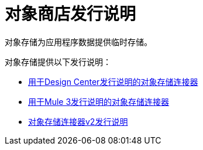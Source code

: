 = 对象商店发行说明
:keywords: object, store, object store, release notes

对象存储为应用程序数据提供临时存储。

对象存储提供以下发行说明：

*  link:/release-notes/object-store-connector-release-notes[用于Design Center发行说明的对象存储连接器]
*  link:/release-notes/objectstore-connector-release-notes[用于Mule 3发行说明的对象存储连接器]
*  link:/release-notes/object-store-v2-release-notes[对象存储连接器v2发行说明]
